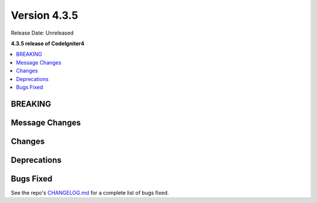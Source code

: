 Version 4.3.5
#############

Release Date: Unreleased

**4.3.5 release of CodeIgniter4**

.. contents::
    :local:
    :depth: 3

BREAKING
********

Message Changes
***************

Changes
*******

Deprecations
************

Bugs Fixed
**********

See the repo's
`CHANGELOG.md <https://github.com/codeigniter4/CodeIgniter4/blob/develop/CHANGELOG.md>`_
for a complete list of bugs fixed.
